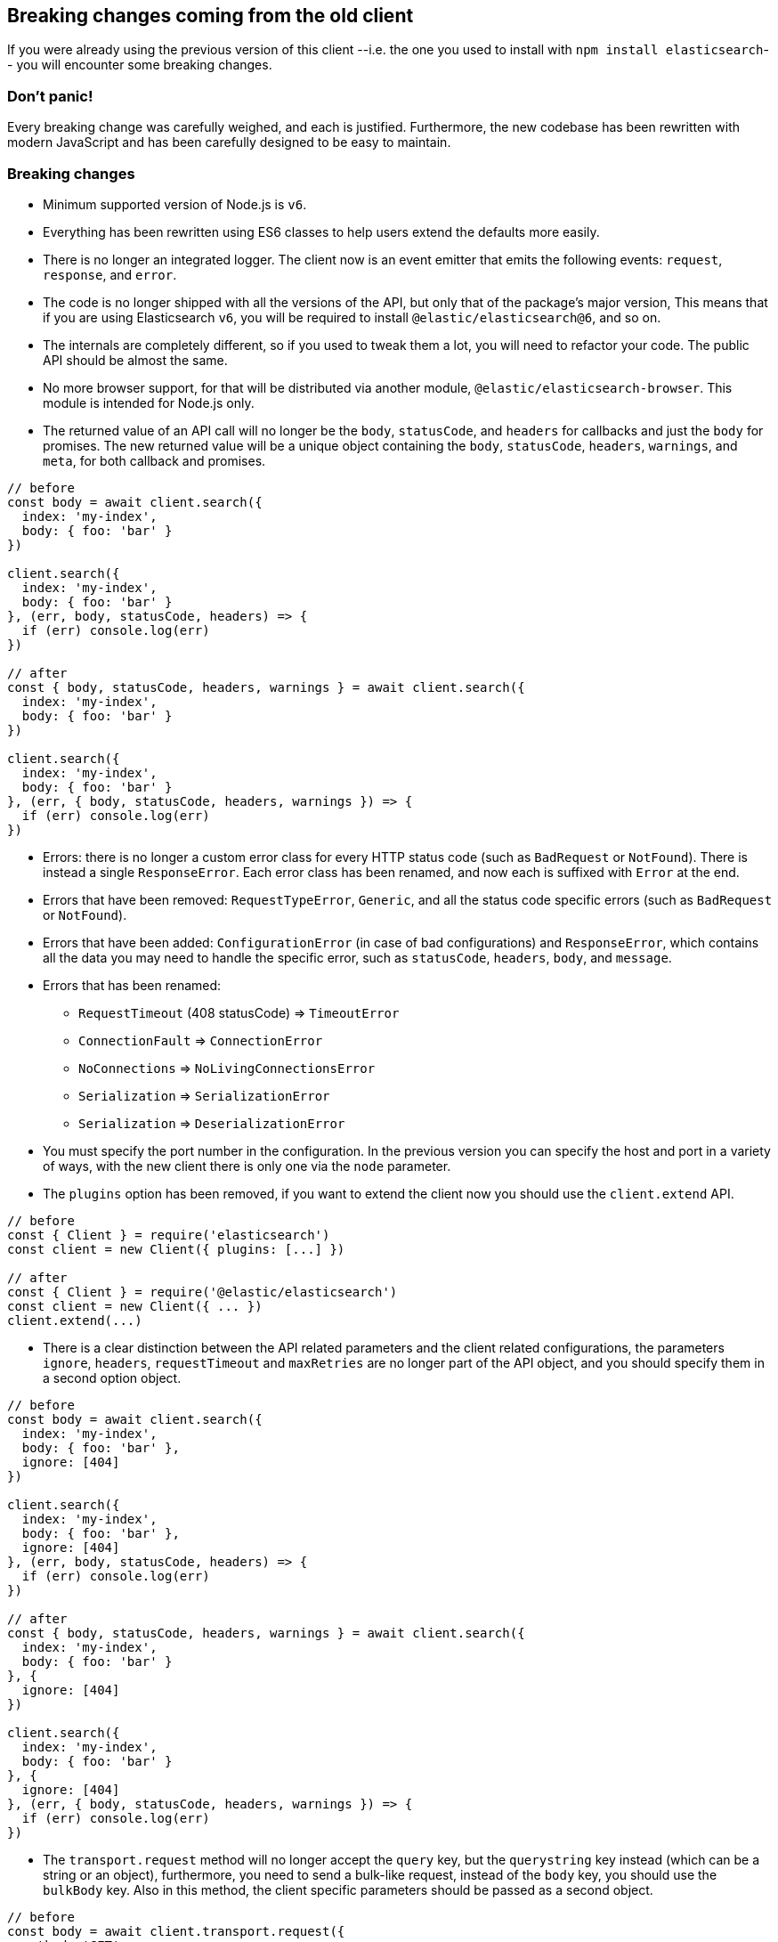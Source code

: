 == Breaking changes coming from the old client

If you were already using the previous version of this client --i.e. the one you used to install with `npm install elasticsearch`-- you will encounter some breaking changes.

=== Don’t panic!

Every breaking change was carefully weighed, and each is justified. Furthermore, the new codebase has been rewritten with modern JavaScript and has been carefully designed to be easy to maintain.

=== Breaking changes

*  Minimum supported version of Node.js is `v6`.

* Everything has been rewritten using ES6 classes to help users extend the defaults more easily.

* There is no longer an integrated logger. The client now is an event emitter that emits the following events: `request`, `response`, and `error`.

* The code is no longer shipped with all the versions of the API, but only that of the package’s major version, This means that if you are using Elasticsearch `v6`, you will be required to install `@elastic/elasticsearch@6`, and so on.

* The internals are completely different, so if you used to tweak them a lot, you will need to refactor your code. The public API should be almost the same.

* No more browser support, for that will be distributed via another module, `@elastic/elasticsearch-browser`. This module is intended for Node.js only.

* The returned value of an API call will no longer be the `body`, `statusCode`, and `headers` for callbacks and just the `body` for promises. The new returned value will be a unique object containing the `body`, `statusCode`, `headers`, `warnings`, and `meta`, for both callback and promises.

[source,js]
----
// before
const body = await client.search({
  index: 'my-index',
  body: { foo: 'bar' }
})

client.search({
  index: 'my-index',
  body: { foo: 'bar' }
}, (err, body, statusCode, headers) => {
  if (err) console.log(err)
})

// after
const { body, statusCode, headers, warnings } = await client.search({
  index: 'my-index',
  body: { foo: 'bar' }
})

client.search({
  index: 'my-index',
  body: { foo: 'bar' }
}, (err, { body, statusCode, headers, warnings }) => {
  if (err) console.log(err)
})
----


* Errors: there is no longer a custom error class for every HTTP status code (such as `BadRequest` or `NotFound`). There is instead a single `ResponseError`. Each error class has been renamed, and now each is suffixed with `Error` at the end.

* Errors that have been removed: `RequestTypeError`, `Generic`, and all the status code specific errors (such as `BadRequest` or `NotFound`).

* Errors that have been added: `ConfigurationError` (in case of bad configurations) and `ResponseError`, which contains all the data you may need to handle the specific error, such as `statusCode`, `headers`, `body`, and `message`.


* Errors that has been renamed:

** `RequestTimeout` (408 statusCode) => `TimeoutError`
** `ConnectionFault` => `ConnectionError`
** `NoConnections` => `NoLivingConnectionsError`
** `Serialization` => `SerializationError`
** `Serialization` => `DeserializationError`

* You must specify the port number in the configuration. In the previous version you can specify the host and port in a variety of ways, with the new client there is only one via the `node` parameter.

* The `plugins` option has been removed, if you want to extend the client now you should use the `client.extend` API.

[source,js]
----
// before
const { Client } = require('elasticsearch')
const client = new Client({ plugins: [...] })

// after
const { Client } = require('@elastic/elasticsearch')
const client = new Client({ ... })
client.extend(...)
----

* There is a clear distinction between the API related parameters and the client related configurations, the parameters `ignore`, `headers`, `requestTimeout` and `maxRetries` are no longer part of the API object, and you should specify them in a second option object.

[source,js]
----
// before
const body = await client.search({
  index: 'my-index',
  body: { foo: 'bar' },
  ignore: [404]
})

client.search({
  index: 'my-index',
  body: { foo: 'bar' },
  ignore: [404]
}, (err, body, statusCode, headers) => {
  if (err) console.log(err)
})

// after
const { body, statusCode, headers, warnings } = await client.search({
  index: 'my-index',
  body: { foo: 'bar' }
}, {
  ignore: [404]
})

client.search({
  index: 'my-index',
  body: { foo: 'bar' }
}, {
  ignore: [404]
}, (err, { body, statusCode, headers, warnings }) => {
  if (err) console.log(err)
})
----

* The `transport.request` method will no longer accept the `query` key, but the `querystring` key instead (which can be a string or an object), furthermore, you need to send a bulk-like request, instead of the `body` key, you should use the `bulkBody` key. Also in this method, the client specific parameters should be passed as a second object.

[source,js]
----
// before
const body = await client.transport.request({
  method: 'GET',
  path: '/my-index/_search',
  body: { foo: 'bar' },
  query: { bar: 'baz' }
  ignore: [404]
})

client.transport.request({
  method: 'GET',
  path: '/my-index/_search',
  body: { foo: 'bar' },
  query: { bar: 'baz' }
  ignore: [404]
}, (err, body, statusCode, headers) => {
  if (err) console.log(err)
})

// after
const { body, statusCode, headers, warnings } = await client.transport.request({
  method: 'GET',
  path: '/my-index/_search',
  body: { foo: 'bar' },
  querystring: { bar: 'baz' }
}, {
  ignore: [404]
})

client.transport.request({
  method: 'GET',
  path: '/my-index/_search',
  body: { foo: 'bar' },
  querystring: { bar: 'baz' }
}, {
  ignore: [404]
}, (err, { body, statusCode, headers, warnings }) => {
  if (err) console.log(err)
})
----

=== Talk is cheap. Show me the code.

Following you will find a snippet of code with the old client, followed by the same code logic, but with the new client.

[source,js]
----
const { Client, errors } = require('elasticsearch')
const client = new Client({
  host: 'http://localhost:9200',
  plugins: [utility]
})

async function run () {
  try {
    const body = await client.search({
      index: 'game-of-thrones',
      body: {
        query: {
          match: { quote: 'winter' }
        }
      }
      ignore: [404]
    })
    console.log(body)
  } catch (err) {
    if (err instanceof errors.BadRequest) {
      console.log('Bad request')
    } else {
      console.log(err)
    }
  }
}

function utility (Client, config, components) {
  const ca = components.clientAction.factory
  Client.prototype.utility = components.clientAction.namespaceFactory()
  const utility = Client.prototype.utility.prototype

  utility.index = ca({
    params: {
      refresh: {
        type: 'enum',
        options: [
          'true',
          'false',
          'wait_for',
          ''
        ]
      },
    },
    urls: [
      {
        fmt: '/<%=index%>/_doc',
        req: {
          index: {
            type: 'string',
            required: true
          }
        }
      }
    ],
    needBody: true,
    method: 'POST'
  })
})
----

And now with the new client.

[source,js]
----
const { Client, errors } = require('@elastic/elasticsearch')
// NOTE: `host` has been renamed to `node`,
//       and `plugins` is no longer supported
const client = new Client({ node: 'http://localhost:9200' })

async function run () {
  try {
    // NOTE: we are using the destructuring assignment
    const { body } = await client.search({
      index: 'game-of-thrones',
      body: {
        query: {
          match: { quote: 'winter' }
        }
      }
    // NOTE: `ignore` now is in a separated object
    }, {
      ignore: [404]
    })
    console.log(body)
  } catch (err) {
    // NOTE: we are checking the `statusCode` property
    if (err.statusCode === 400) {
      console.log('Bad request')
    } else {
      console.log(err)
    }
  }
}

// NOTE: we can still extend the client, but with  a different API.
//       This new API is a little bit more verbose, since you must write
//       your own validations, but it's way more flexible.
client.extend('utility.index', ({ makeRequest, ConfigurationError }) => {
  return function utilityIndex (params, options) {
    const { body, index, ...querystring } = params
    if (body == null) throw new ConfigurationError('Missing body')
    if (index == null) throw new ConfigurationError('Missing index')
    const requestParams = {
      method: 'POST',
      path: `/${index}/_doc`,
      body: body,
      querystring
    }
    return makeRequest(requestParams, options)
  }
})
----
